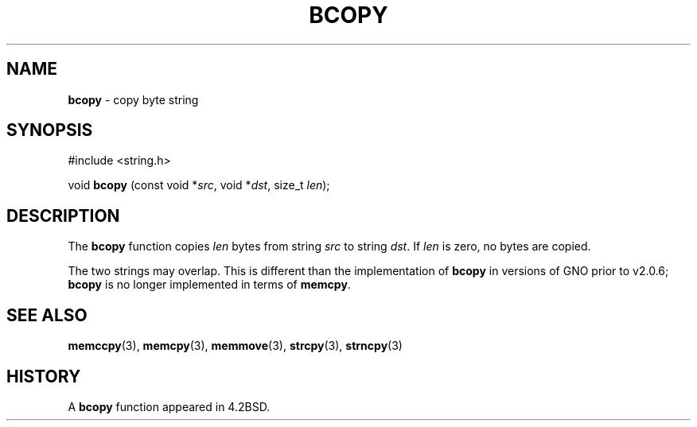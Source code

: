 .\" Copyright (c) 1990, 1991, 1993
.\"	The Regents of the University of California.  All rights reserved.
.\"
.\" This code is derived from software contributed to Berkeley by
.\" Chris Torek.
.\"
.\" Redistribution and use in source and binary forms, with or without
.\" modification, are permitted provided that the following conditions
.\" are met:
.\" 1. Redistributions of source code must retain the above copyright
.\"    notice, this list of conditions and the following disclaimer.
.\" 2. Redistributions in binary form must reproduce the above copyright
.\"    notice, this list of conditions and the following disclaimer in the
.\"    documentation and/or other materials provided with the distribution.
.\" 3. All advertising materials mentioning features or use of this software
.\"    must display the following acknowledgement:
.\"	This product includes software developed by the University of
.\"	California, Berkeley and its contributors.
.\" 4. Neither the name of the University nor the names of its contributors
.\"    may be used to endorse or promote products derived from this software
.\"    without specific prior written permission.
.\"
.\" THIS SOFTWARE IS PROVIDED BY THE REGENTS AND CONTRIBUTORS ``AS IS'' AND
.\" ANY EXPRESS OR IMPLIED WARRANTIES, INCLUDING, BUT NOT LIMITED TO, THE
.\" IMPLIED WARRANTIES OF MERCHANTABILITY AND FITNESS FOR A PARTICULAR PURPOSE
.\" ARE DISCLAIMED.  IN NO EVENT SHALL THE REGENTS OR CONTRIBUTORS BE LIABLE
.\" FOR ANY DIRECT, INDIRECT, INCIDENTAL, SPECIAL, EXEMPLARY, OR CONSEQUENTIAL
.\" DAMAGES (INCLUDING, BUT NOT LIMITED TO, PROCUREMENT OF SUBSTITUTE GOODS
.\" OR SERVICES; LOSS OF USE, DATA, OR PROFITS; OR BUSINESS INTERRUPTION)
.\" HOWEVER CAUSED AND ON ANY THEORY OF LIABILITY, WHETHER IN CONTRACT, STRICT
.\" LIABILITY, OR TORT (INCLUDING NEGLIGENCE OR OTHERWISE) ARISING IN ANY WAY
.\" OUT OF THE USE OF THIS SOFTWARE, EVEN IF ADVISED OF THE POSSIBILITY OF
.\" SUCH DAMAGE.
.\"
.\"     @(#)bcopy.3	8.1 (Berkeley) 6/4/93
.\"
.TH BCOPY 3 "26 January 1997" GNO "Library Routines"
.SH NAME
.BR bcopy
\- copy byte string
.SH SYNOPSIS
#include <string.h>
.sp 1
void
\fBbcopy\fR (const void *\fIsrc\fR, void *\fIdst\fR, size_t \fIlen\fR);
.SH DESCRIPTION
The
.BR bcopy 
function
copies
.I len
bytes from string
.I src
to string
.IR dst .
If
.I len
is zero, no bytes are copied.
.LP
The two strings may overlap.  This is different than the implementation of
.BR bcopy
in versions of GNO prior to v2.0.6; 
.BR bcopy 
is no longer implemented in terms of 
.BR memcpy .
.SH SEE ALSO
.BR memccpy (3),
.BR memcpy (3),
.BR memmove (3),
.BR strcpy (3),
.BR strncpy (3)
.SH HISTORY
A
.BR bcopy 
function appeared in 4.2BSD.
